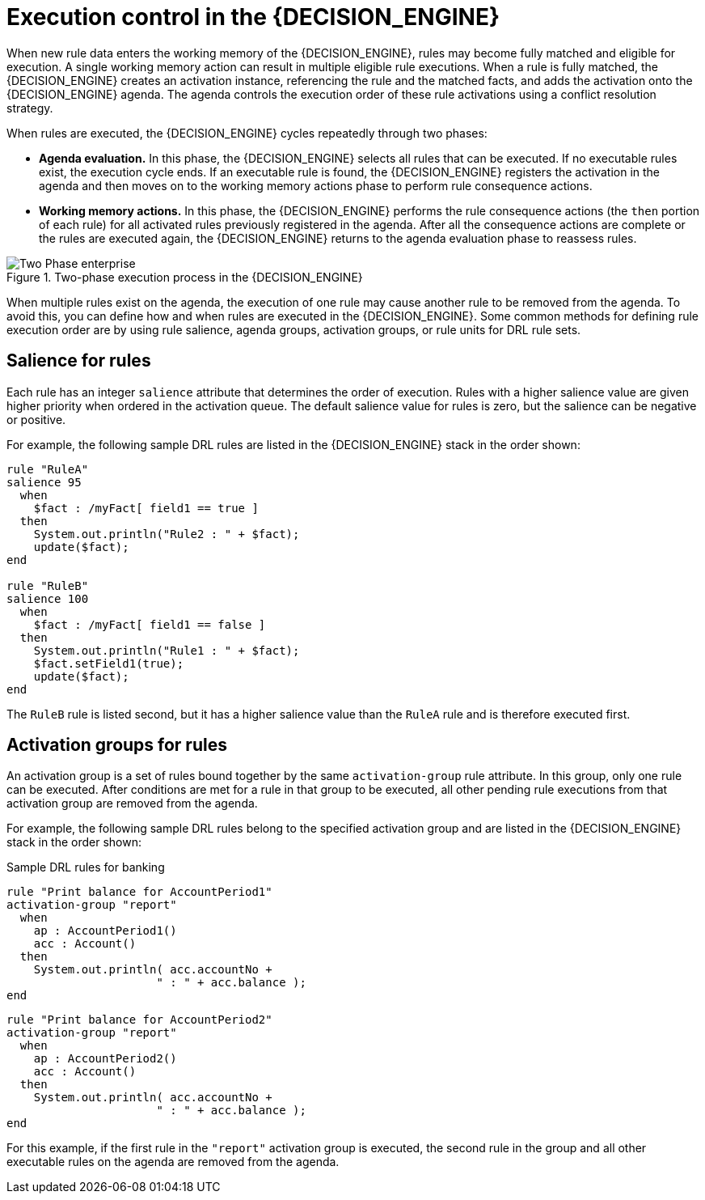 [id='con-execution-control_{context}']
= Execution control in the {DECISION_ENGINE}

When new rule data enters the working memory of the {DECISION_ENGINE}, rules may become fully matched and eligible for execution. A single working memory action can result in multiple eligible rule executions. When a rule is fully matched, the {DECISION_ENGINE} creates an activation instance, referencing the rule and the matched facts, and adds the activation onto the {DECISION_ENGINE} agenda. The agenda controls the execution order of these rule activations using a conflict resolution strategy.

When rules are executed, the {DECISION_ENGINE} cycles repeatedly through two phases:

* *Agenda evaluation.* In this phase, the {DECISION_ENGINE} selects all rules that can be executed. If no executable rules exist, the execution cycle ends. If an executable rule is found, the {DECISION_ENGINE} registers the activation in the agenda and then moves on to the working memory actions phase to perform rule consequence actions.
* *Working memory actions.* In this phase, the {DECISION_ENGINE} performs the rule consequence actions (the `then` portion of each rule) for all activated rules previously registered in the agenda. After all the consequence actions are complete or the rules are executed again, the {DECISION_ENGINE} returns to the agenda evaluation phase to reassess rules.

.Two-phase execution process in the {DECISION_ENGINE}
image::kogito/decision-engine/Two_Phase_enterprise.png[align="center"]

When multiple rules exist on the agenda, the execution of one rule may cause another rule to be removed from the agenda. To avoid this, you can define how and when rules are executed in the {DECISION_ENGINE}. Some common methods for defining rule execution order are by using rule salience, agenda groups, activation groups, or rule units for DRL rule sets.

== Salience for rules

Each rule has an integer `salience` attribute that determines the order of execution. Rules with a higher salience value are given higher priority when ordered in the activation queue. The default salience value for rules is zero, but the salience can be negative or positive.

For example, the following sample DRL rules are listed in the {DECISION_ENGINE} stack in the order shown:

[source]
----
rule "RuleA"
salience 95
  when
    $fact : /myFact[ field1 == true ]
  then
    System.out.println("Rule2 : " + $fact);
    update($fact);
end

rule "RuleB"
salience 100
  when
    $fact : /myFact[ field1 == false ]
  then
    System.out.println("Rule1 : " + $fact);
    $fact.setField1(true);
    update($fact);
end
----

The `RuleB` rule is listed second, but it has a higher salience value than the `RuleA` rule and is therefore executed first.

////
//Excluded per recommendation by Edoardo, since replaced by rule units. (Stetson, 9 Mar 2020)
== Agenda groups for rules

An agenda group is a set of rules bound together by the same `agenda-group` rule attribute. Agenda groups partition rules on the {DECISION_ENGINE} agenda. At any one time, only one group has a _focus_ that gives that group of rules priority for execution before rules in other agenda groups. You determine the focus with a `setFocus()` call for the agenda group. You can also define rules with an `auto-focus` attribute so that the next time the rule is activated, the focus is automatically given to the entire agenda group to which the rule is assigned.

Each time the `setFocus()` call is made in a Java application, the {DECISION_ENGINE} adds the specified agenda group to the top of the rule stack. The default agenda group `"MAIN"` contains all rules that do not belong to a specified agenda group and is executed first in the stack unless another group has the focus.

For example, the following sample DRL rules belong to specified agenda groups and are listed in the {DECISION_ENGINE} stack in the order shown:

.Sample DRL rules for banking application
[source]
----
rule "Increase balance for credits"
  agenda-group "calculation"
when
  ap : AccountPeriod()
  acc : Account( $accountNo : accountNo )
  CashFlow( type == CREDIT,
            accountNo == $accountNo,
            date >= ap.start && <= ap.end,
            $amount : amount )
then
  acc.balance  += $amount;
end
----

[source]
----
rule "Print balance for AccountPeriod"
  agenda-group "report"
when
  ap : AccountPeriod()
  acc : Account()
then
  System.out.println( acc.accountNo +
                      " : " + acc.balance );
end
----

For this example, the rules in the `"report"` agenda group must always be executed first and the rules in the `"calculation"` agenda group must always be executed second. Any remaining rules in other agenda groups can then be executed. Therefore, the `"report"` and `"calculation"` groups must receive the focus to be executed in that order, before other rules can be executed:

.Set the focus for the order of agenda group execution
[source,java]
----
Agenda agenda = ksession.getAgenda();
agenda.getAgendaGroup( "report" ).setFocus();
agenda.getAgendaGroup( "calculation" ).setFocus();
ksession.fireAllRules();
----

You can also use the `clear()` method to cancel all the activations generated by the rules belonging to a given agenda group before each has had a chance to be executed:

.Cancel all other rule activations
[source,java]
----
ksession.getAgenda().getAgendaGroup( "Group A" ).clear();
----
////

== Activation groups for rules

An activation group is a set of rules bound together by the same `activation-group` rule attribute. In this group, only one rule can be executed. After conditions are met for a rule in that group to be executed, all other pending rule executions from that activation group are removed from the agenda.

For example, the following sample DRL rules belong to the specified activation group and are listed in the {DECISION_ENGINE} stack in the order shown:

.Sample DRL rules for banking
[source]
----
rule "Print balance for AccountPeriod1"
activation-group "report"
  when
    ap : AccountPeriod1()
    acc : Account()
  then
    System.out.println( acc.accountNo +
                      " : " + acc.balance );
end
----

[source]
----
rule "Print balance for AccountPeriod2"
activation-group "report"
  when
    ap : AccountPeriod2()
    acc : Account()
  then
    System.out.println( acc.accountNo +
                      " : " + acc.balance );
end
----

For this example, if the first rule in the `"report"` activation group is executed, the second rule in the group and all other executable rules on the agenda are removed from the agenda.

